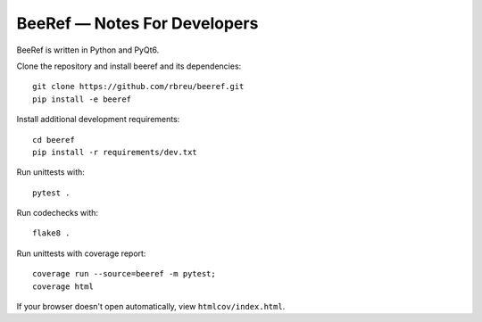 BeeRef — Notes For Developers
=============================

BeeRef is written in Python and PyQt6.

Clone the repository and install beeref and its dependencies::

  git clone https://github.com/rbreu/beeref.git
  pip install -e beeref

Install additional development requirements::

  cd beeref
  pip install -r requirements/dev.txt

Run unittests with::

  pytest .

Run codechecks with::

  flake8 .

Run unittests with coverage report::

  coverage run --source=beeref -m pytest;
  coverage html

If your browser doesn't open automatically, view ``htmlcov/index.html``.
